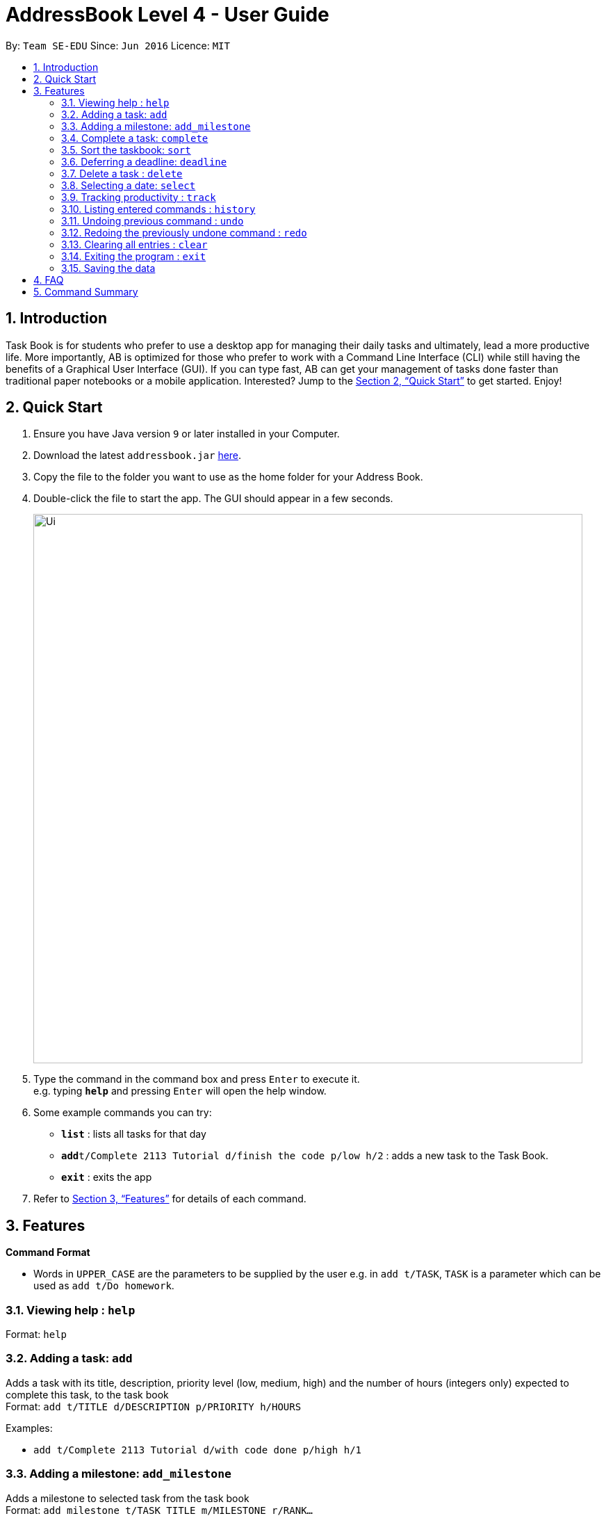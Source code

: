 = AddressBook Level 4 - User Guide
:site-section: UserGuide
:toc:
:toc-title:
:toc-placement: preamble
:sectnums:
:imagesDir: images
:stylesDir: stylesheets
:xrefstyle: full
:experimental:
ifdef::env-github[]
:tip-caption: :bulb:
:note-caption: :information_source:
endif::[]
:repoURL: https://github.com/se-edu/addressbook-level4

By: `Team SE-EDU`      Since: `Jun 2016`      Licence: `MIT`

== Introduction

Task Book is for students who prefer to use a desktop app for managing their daily tasks and ultimately, lead a more productive life. More importantly, AB is optimized for those who prefer to work with a Command Line Interface (CLI) while still having the benefits of a Graphical User Interface (GUI). If you can type fast, AB can get your management of tasks done faster than traditional paper notebooks or a mobile application. Interested? Jump to the <<Quick Start>> to get started. Enjoy!

== Quick Start

.  Ensure you have Java version `9` or later installed in your Computer.
.  Download the latest `addressbook.jar` link:{repoURL}/releases[here].
.  Copy the file to the folder you want to use as the home folder for your Address Book.
.  Double-click the file to start the app. The GUI should appear in a few seconds.
+
image::Ui.png[width="790"]
+
.  Type the command in the command box and press kbd:[Enter] to execute it. +
e.g. typing *`help`* and pressing kbd:[Enter] will open the help window.
.  Some example commands you can try:

* *`list`* : lists all tasks for that day
* **`add`**`t/Complete 2113 Tutorial d/finish the code p/low h/2` : adds a new task to the Task Book.
* *`exit`* : exits the app

.  Refer to <<Features>> for details of each command.

[[Features]]
== Features

====
*Command Format*

* Words in `UPPER_CASE` are the parameters to be supplied by the user e.g. in `add t/TASK`, `TASK` is a parameter which can be used as `add t/Do homework`.
//* Parameters can be in any order e.g. if the command specifies `n/NAME p/PHONE_NUMBER`, `p/PHONE_NUMBER n/NAME` is also acceptable.
====

=== Viewing help : `help`

Format: `help`

=== Adding a task: `add`

Adds a task with its title, description, priority level (low, medium, high) and the number of hours (integers only) expected to complete this task, to the task book +
Format: `add t/TITLE d/DESCRIPTION p/PRIORITY h/HOURS`

Examples:

* `add t/Complete 2113 Tutorial d/with code done p/high h/1`

=== Adding a milestone: `add_milestone`

Adds a milestone to selected task from the task book +
Format: `add_milestone t/TASK_TITLE m/MILESTONE r/RANK...`

Examples:

* `add_milestone t/Complete CS2113 W8 LO m/Complete Sections 8.1 to 8.5 r/1`

=== Complete a task: `complete`

Complete a task in the task book by providing its index and the actual number of hours taken to complete the task +
Format: `complete i/INDEX h/HOURS_TO_COMPLETE`

Examples:

* `complete i/1 h/2`

=== Sort the taskbook: `sort`

Sort the tasks in the task book +
Format: `sort t/ACTION d/DAY [w/WEEK] [m/MONTH]...`

Examples:

* `sort t/Complete 2113 Tutorial d/Wed w/2`

=== Deferring a deadline: `deadline`

Defers a deadline for a task +
Format: `defer [INDEX] de/deadline`

Examples:

* `defer 1 de/04012018`

=== Delete a task : `delete`

Removes a task from the task book
Format: `delete [INDEX]`

Examples:

* `delete 1`

=== Selecting a date: `select`

Chooses a particular date. +
Format: `select dd/DAY [mm/MONTH] [yyyy/YEAR]`

Examples:

* `select dd/1`
* `select dd/1 mm/1`
* `select dd/1 mm/1 yyyy/2018`

=== Tracking productivity : `track`
Tracks your productivity for all completed tasks, by returning an average productivity (in percentage). +
Format: `track`

=== Listing entered commands : `history`

Lists all the commands that you have entered in reverse chronological order. +
Format: `history`

[NOTE]
====
Pressing the kbd:[&uarr;] and kbd:[&darr;] arrows will display the previous and next input respectively in the command box.
====

// tag::undoredo[]
=== Undoing previous command : `undo`

Restores the address book to the state before the previous _undoable_ command was executed. +
Format: `undo`

[NOTE]
====
Undoable commands: those commands that modify the address book's content (`add`, `delete`, and `clear`).
====

Examples:

* `delete 1` +
`list` +
`undo` (reverses the `delete 1` command) +

* `select 1` +
`list` +
`undo` +
The `undo` command fails as there are no undoable commands executed previously.

* `delete 1` +
`clear` +
`undo` (reverses the `clear` command) +
`undo` (reverses the `delete 1` command) +

=== Redoing the previously undone command : `redo`

Reverses the most recent `undo` command. +
Format: `redo`

Examples:

* `delete 1` +
`undo` (reverses the `delete 1` command) +
`redo` (reapplies the `delete 1` command) +

* `delete 1` +
`redo` +
The `redo` command fails as there are no `undo` commands executed previously.

* `delete 1` +
`clear` +
`undo` (reverses the `clear` command) +
`undo` (reverses the `delete 1` command) +
`redo` (reapplies the `delete 1` command) +
`redo` (reapplies the `clear` command) +
// end::undoredo[]

=== Clearing all entries : `clear`

Clears all entries from the address book. +
Format: `clear`

=== Exiting the program : `exit`

Exits the program. +
Format: `exit`

=== Saving the data

Address book data are saved in the hard disk automatically after any command that changes the data. +
There is no need to save manually.

== FAQ

*Q*: How do I transfer my data to another Computer? +
*A*: Install the app in the other computer and overwrite the empty data file it creates with the file that contains the data of your previous Address Book folder.

== Command Summary

* *Add task* : `add t/ACTION d/DESCRIPTION p/PRIORITY_LEVEL h/HOURS_TO_COMPLETE` +
e.g. `add t/Complete 2113 Tutorial d/with code done p/high h/2`
* *Add milestone* : `add_milestone t/TASK_TITLE m/MILESTONE r/RANK...` +
e.g. `add_milestone t/Complete CS2113 W8 LO m/Complete Sections 8.1 to 8.5 r/1`
* *Clear* : `clear`
* *Complete* : `complete i/INDEX h/HOURS_COMPLETED`
e.g. `complete i/1 h/2`
* *Defer deadline* : `defer_deadline t/ACTION w/WEEKS_OF_DEFERMENT` +
e.g. `defer_deadline t/Complete 2113 Tutorial w/1`
* *Delete* : `delete INDEX`
e.g. `delete 1`
* *List* : `list`
* *Help* : `help`
* *History* : `history`
* *Select* : `select dd/DAY mm/MONTH yyyy/YEAR` +
e.g. `select dd/1 mm/1 yyyy/2018`
* *Undo* : `undo`
* *Redo* : `redo`
